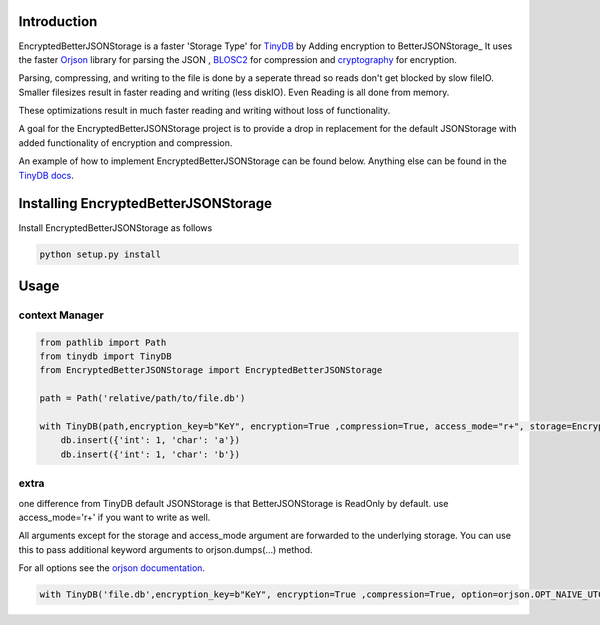 .. image:: https://github.com/groverankur/EncryptedBetterJSONStorage/blob/965cbd755a9f1d7c2424c73f2bf659d642c3de67/img/logo.png
    :scale: 100%
    :height: 150px

Introduction
************

.. image:: https://img.shields.io/badge/code%20style-black-000000.svg
    :target: https://github.com/psf/black


EncryptedBetterJSONStorage is a faster 'Storage Type' for TinyDB_  by Adding encryption to BetterJSONStorage_
It uses the faster Orjson_ library for parsing the JSON , BLOSC2_ for compression and cryptography_ for encryption.

Parsing, compressing, and writing to the file is done by a seperate thread so reads don't get blocked by slow fileIO.
Smaller filesizes result in faster reading and writing (less diskIO).
Even Reading is all done from memory.

These optimizations result in much faster reading and writing without loss of functionality.

A goal for the EncryptedBetterJSONStorage project is to provide a drop in replacement for the default JSONStorage with added functionality of encryption and compression.

An example of how to implement EncryptedBetterJSONStorage can be found below.
Anything else can be found in the `TinyDB docs <https://tinydb.readthedocs.io/>`_.

Installing EncryptedBetterJSONStorage
****************************

Install EncryptedBetterJSONStorage as follows

.. code-block:: PowerShell

    python setup.py install

Usage
************

context Manager
===============
.. code-block:: python

    from pathlib import Path
    from tinydb import TinyDB
    from EncryptedBetterJSONStorage import EncryptedBetterJSONStorage

    path = Path('relative/path/to/file.db')

    with TinyDB(path,encryption_key=b"KeY", encryption=True ,compression=True, access_mode="r+", storage=EncryptedBetterJSONStorage) as db:
        db.insert({'int': 1, 'char': 'a'})
        db.insert({'int': 1, 'char': 'b'})

.. _TinyDB: https://github.com/msiemens/tinydb
.. _Orjson: https://github.com/ijl/orjson
.. _BLOSC2: https://github.com/Blosc/python-blosc2
.. _cryptography: https://github.com/pyca/cryptography
.. _BetterJSONStorage :https://github.com/MrPigss/BetterJSONStorage

extra
=====
one difference from TinyDB default JSONStorage is that BetterJSONStorage is ReadOnly by default.
use access_mode='r+' if you want to write as well.

All arguments except for the storage and access_mode argument are forwarded to the underlying storage.
You can use this to pass additional keyword arguments to orjson.dumps(…) method.

For all options see the `orjson documentation <https://github.com/ijl/orjson#option>`_.

.. code-block:: python

    with TinyDB('file.db',encryption_key=b"KeY", encryption=True ,compression=True, option=orjson.OPT_NAIVE_UTC, storage=EncryptedBetterJSONStorage) as db:
